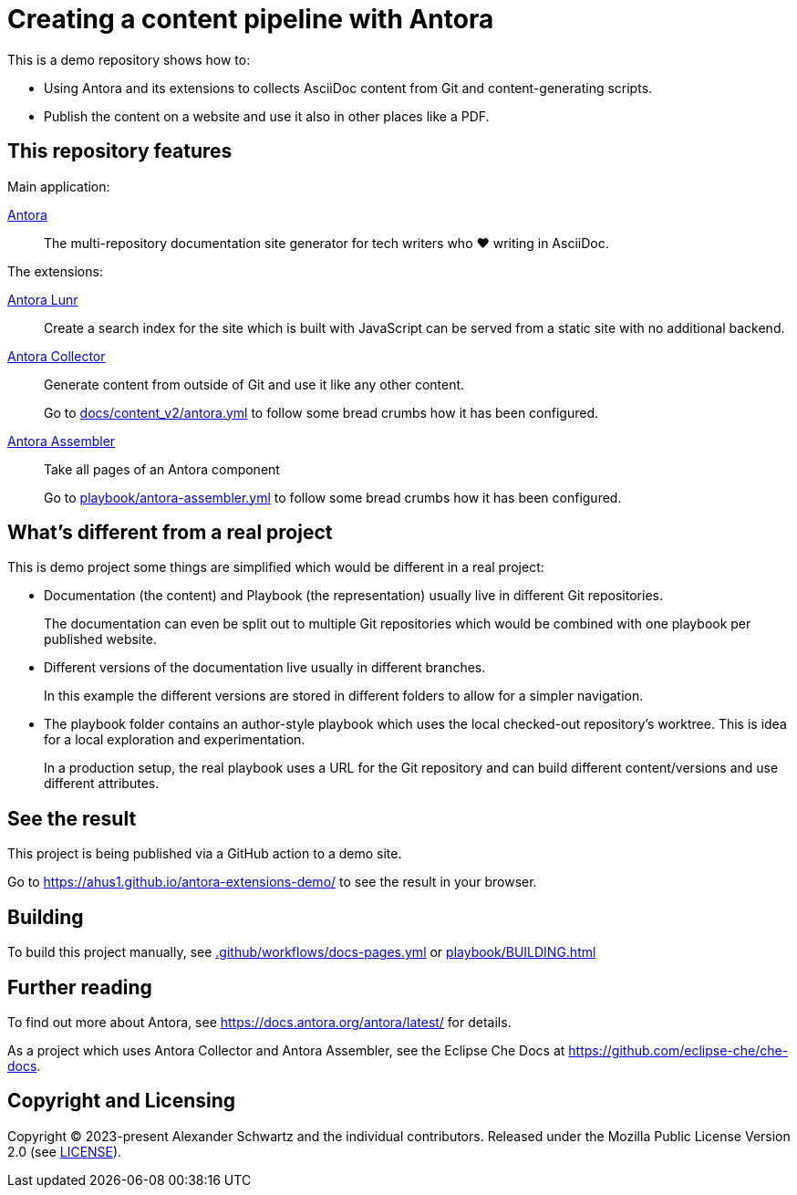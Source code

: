 = Creating a content pipeline with Antora

This is a demo repository shows how to:

* Using Antora and its extensions to collects AsciiDoc content from Git and content-generating scripts.
* Publish the content on a website and use it also in other places like a PDF.

== This repository features

Main application:

https://antora.org/[Antora]::
The multi-repository documentation site generator for tech writers who ♥ writing in AsciiDoc.

The extensions:

https://gitlab.com/antora/antora-lunr-extension[Antora Lunr]:: Create a search index for the site which is built with JavaScript can be served from a static site with no additional backend.

https://gitlab.com/antora/antora-collector-extension[Antora Collector]:: Generate content from outside of Git and use it like any other content.
+
Go to xref:docs/content_v2/antora.yml[] to follow some bread crumbs how it has been configured.

https://gitlab.com/antora/antora-assembler[Antora Assembler]:: Take all pages of an Antora component
+
Go to xref:playbook/antora-assembler.yml[] to follow some bread crumbs how it has been configured.

== What's different from a real project

This is demo project some things are simplified which would be different in a real project:

* Documentation (the content) and Playbook (the representation) usually live in different Git repositories.
+
The documentation can even be split out to multiple Git repositories which would be combined with one playbook per published website.

* Different versions of the documentation live usually in different branches.
+
In this example the different versions are stored in different folders to allow for a simpler navigation.

* The playbook folder contains an author-style playbook which uses the local checked-out repository's worktree.
This is idea for a local exploration and experimentation.
+
In a production setup, the real playbook uses a URL for the Git repository and can build different content/versions and use different attributes.

== See the result

This project is being published via a GitHub action to a demo site.

Go to https://ahus1.github.io/antora-extensions-demo/ to see the result in your browser.

== Building

To build this project manually, see xref:.github/workflows/docs-pages.yml[] or xref:playbook/BUILDING.adoc[]

== Further reading

To find out more about Antora, see https://docs.antora.org/antora/latest/ for details.

As a project which uses Antora Collector and Antora Assembler, see the Eclipse Che Docs at https://github.com/eclipse-che/che-docs.

== Copyright and Licensing

Copyright (C) 2023-present Alexander Schwartz and the individual contributors.
Released under the Mozilla Public License Version 2.0 (see link:LICENSE[LICENSE]).

